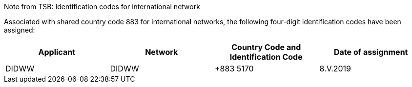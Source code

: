 Note from TSB: Identification codes for international network

Associated with shared country code 883 for international networks, the following four-digit identification codes have been assigned:

|===
h| Applicant h| Network h| Country Code and Identification Code h| Date of assignment

| DIDWW| DIDWW| +883 5170	| 8.V.2019

|===


